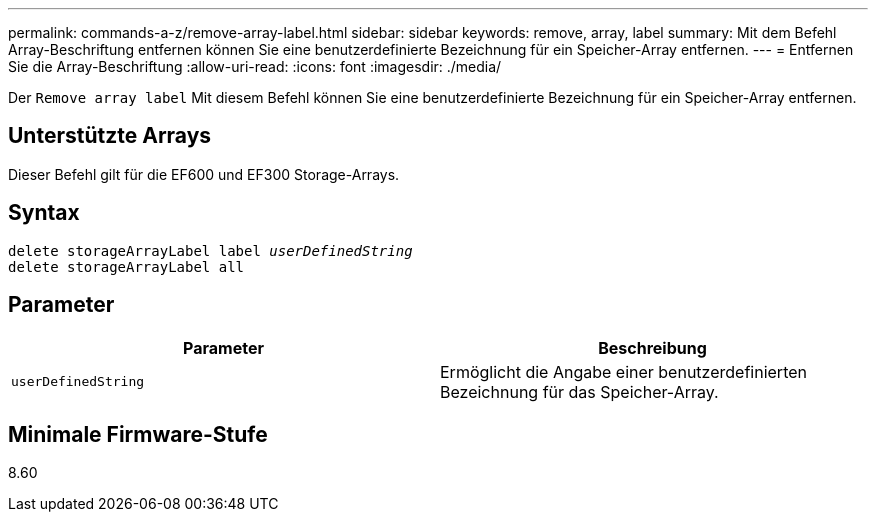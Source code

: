 ---
permalink: commands-a-z/remove-array-label.html 
sidebar: sidebar 
keywords: remove, array, label 
summary: Mit dem Befehl Array-Beschriftung entfernen können Sie eine benutzerdefinierte Bezeichnung für ein Speicher-Array entfernen. 
---
= Entfernen Sie die Array-Beschriftung
:allow-uri-read: 
:icons: font
:imagesdir: ./media/


[role="lead"]
Der `Remove array label` Mit diesem Befehl können Sie eine benutzerdefinierte Bezeichnung für ein Speicher-Array entfernen.



== Unterstützte Arrays

Dieser Befehl gilt für die EF600 und EF300 Storage-Arrays.



== Syntax

[listing, subs="+macros"]
----
delete storageArrayLabel label pass:quotes[_userDefinedString_]
delete storageArrayLabel all
----


== Parameter

|===
| Parameter | Beschreibung 


 a| 
`userDefinedString`
 a| 
Ermöglicht die Angabe einer benutzerdefinierten Bezeichnung für das Speicher-Array.

|===


== Minimale Firmware-Stufe

8.60
